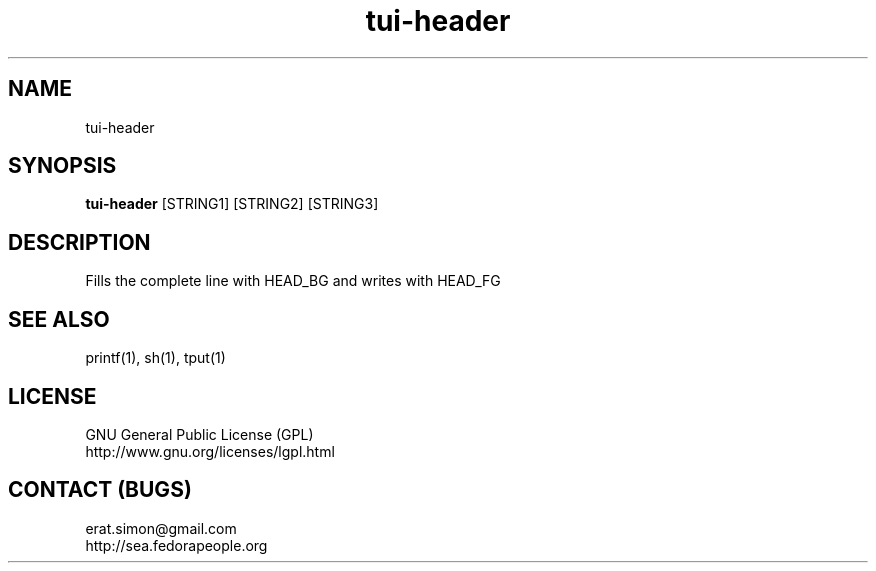 .TH "tui-header" "1" "2013 09 15" "Simon A. Erat (sea)" "TUI 0.4.0"

.SH NAME
tui-header

.SH SYNOPSIS
\fBtui-header\fP [STRING1] [STRING2] [STRING3]

.SH DESCRIPTION
.PP
Fills the complete line with HEAD_BG and writes with HEAD_FG

.SH SEE ALSO
printf(1), sh(1), tput(1)

.SH LICENSE
GNU General Public License (GPL)
.br
http://www.gnu.org/licenses/lgpl.html

.SH CONTACT (BUGS)
erat.simon@gmail.com
.br
http://sea.fedorapeople.org